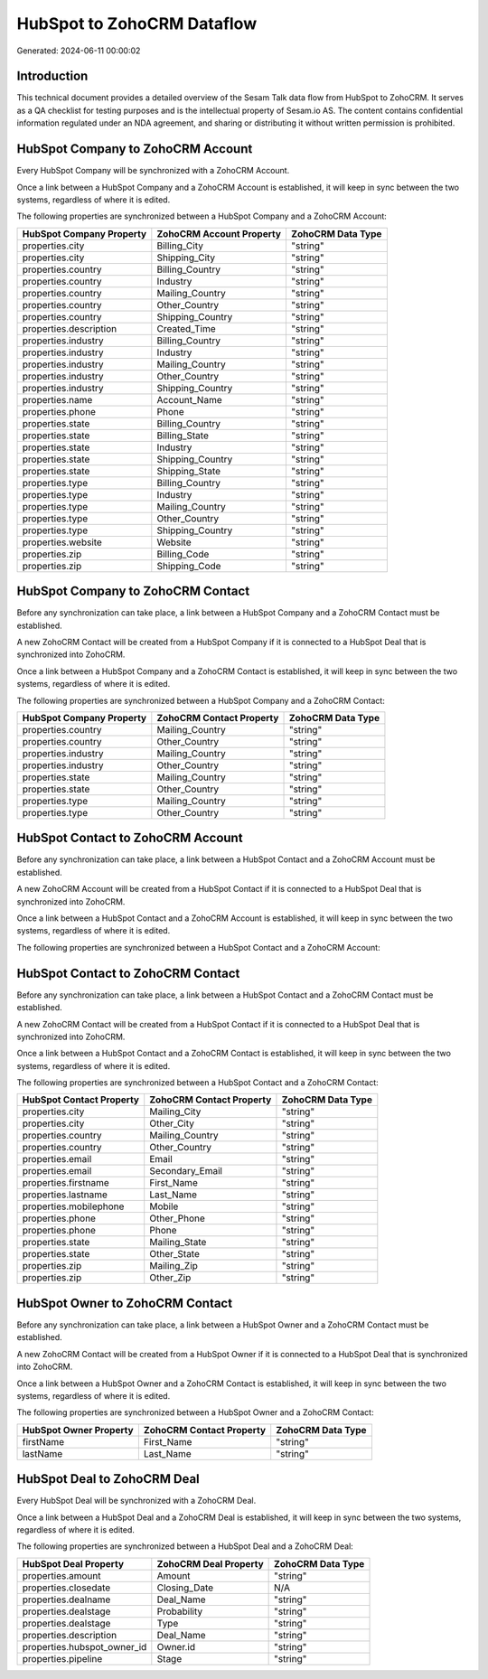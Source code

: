 ===========================
HubSpot to ZohoCRM Dataflow
===========================

Generated: 2024-06-11 00:00:02

Introduction
------------

This technical document provides a detailed overview of the Sesam Talk data flow from HubSpot to ZohoCRM. It serves as a QA checklist for testing purposes and is the intellectual property of Sesam.io AS. The content contains confidential information regulated under an NDA agreement, and sharing or distributing it without written permission is prohibited.

HubSpot Company to ZohoCRM Account
----------------------------------
Every HubSpot Company will be synchronized with a ZohoCRM Account.

Once a link between a HubSpot Company and a ZohoCRM Account is established, it will keep in sync between the two systems, regardless of where it is edited.

The following properties are synchronized between a HubSpot Company and a ZohoCRM Account:

.. list-table::
   :header-rows: 1

   * - HubSpot Company Property
     - ZohoCRM Account Property
     - ZohoCRM Data Type
   * - properties.city
     - Billing_City
     - "string"
   * - properties.city
     - Shipping_City
     - "string"
   * - properties.country
     - Billing_Country
     - "string"
   * - properties.country
     - Industry
     - "string"
   * - properties.country
     - Mailing_Country
     - "string"
   * - properties.country
     - Other_Country
     - "string"
   * - properties.country
     - Shipping_Country
     - "string"
   * - properties.description
     - Created_Time
     - "string"
   * - properties.industry
     - Billing_Country
     - "string"
   * - properties.industry
     - Industry
     - "string"
   * - properties.industry
     - Mailing_Country
     - "string"
   * - properties.industry
     - Other_Country
     - "string"
   * - properties.industry
     - Shipping_Country
     - "string"
   * - properties.name
     - Account_Name
     - "string"
   * - properties.phone
     - Phone
     - "string"
   * - properties.state
     - Billing_Country
     - "string"
   * - properties.state
     - Billing_State
     - "string"
   * - properties.state
     - Industry
     - "string"
   * - properties.state
     - Shipping_Country
     - "string"
   * - properties.state
     - Shipping_State
     - "string"
   * - properties.type
     - Billing_Country
     - "string"
   * - properties.type
     - Industry
     - "string"
   * - properties.type
     - Mailing_Country
     - "string"
   * - properties.type
     - Other_Country
     - "string"
   * - properties.type
     - Shipping_Country
     - "string"
   * - properties.website
     - Website
     - "string"
   * - properties.zip
     - Billing_Code
     - "string"
   * - properties.zip
     - Shipping_Code
     - "string"


HubSpot Company to ZohoCRM Contact
----------------------------------
Before any synchronization can take place, a link between a HubSpot Company and a ZohoCRM Contact must be established.

A new ZohoCRM Contact will be created from a HubSpot Company if it is connected to a HubSpot Deal that is synchronized into ZohoCRM.

Once a link between a HubSpot Company and a ZohoCRM Contact is established, it will keep in sync between the two systems, regardless of where it is edited.

The following properties are synchronized between a HubSpot Company and a ZohoCRM Contact:

.. list-table::
   :header-rows: 1

   * - HubSpot Company Property
     - ZohoCRM Contact Property
     - ZohoCRM Data Type
   * - properties.country
     - Mailing_Country
     - "string"
   * - properties.country
     - Other_Country
     - "string"
   * - properties.industry
     - Mailing_Country
     - "string"
   * - properties.industry
     - Other_Country
     - "string"
   * - properties.state
     - Mailing_Country
     - "string"
   * - properties.state
     - Other_Country
     - "string"
   * - properties.type
     - Mailing_Country
     - "string"
   * - properties.type
     - Other_Country
     - "string"


HubSpot Contact to ZohoCRM Account
----------------------------------
Before any synchronization can take place, a link between a HubSpot Contact and a ZohoCRM Account must be established.

A new ZohoCRM Account will be created from a HubSpot Contact if it is connected to a HubSpot Deal that is synchronized into ZohoCRM.

Once a link between a HubSpot Contact and a ZohoCRM Account is established, it will keep in sync between the two systems, regardless of where it is edited.

The following properties are synchronized between a HubSpot Contact and a ZohoCRM Account:

.. list-table::
   :header-rows: 1

   * - HubSpot Contact Property
     - ZohoCRM Account Property
     - ZohoCRM Data Type


HubSpot Contact to ZohoCRM Contact
----------------------------------
Before any synchronization can take place, a link between a HubSpot Contact and a ZohoCRM Contact must be established.

A new ZohoCRM Contact will be created from a HubSpot Contact if it is connected to a HubSpot Deal that is synchronized into ZohoCRM.

Once a link between a HubSpot Contact and a ZohoCRM Contact is established, it will keep in sync between the two systems, regardless of where it is edited.

The following properties are synchronized between a HubSpot Contact and a ZohoCRM Contact:

.. list-table::
   :header-rows: 1

   * - HubSpot Contact Property
     - ZohoCRM Contact Property
     - ZohoCRM Data Type
   * - properties.city
     - Mailing_City
     - "string"
   * - properties.city
     - Other_City
     - "string"
   * - properties.country
     - Mailing_Country
     - "string"
   * - properties.country
     - Other_Country
     - "string"
   * - properties.email
     - Email
     - "string"
   * - properties.email
     - Secondary_Email
     - "string"
   * - properties.firstname
     - First_Name
     - "string"
   * - properties.lastname
     - Last_Name
     - "string"
   * - properties.mobilephone
     - Mobile
     - "string"
   * - properties.phone
     - Other_Phone
     - "string"
   * - properties.phone
     - Phone
     - "string"
   * - properties.state
     - Mailing_State
     - "string"
   * - properties.state
     - Other_State
     - "string"
   * - properties.zip
     - Mailing_Zip
     - "string"
   * - properties.zip
     - Other_Zip
     - "string"


HubSpot Owner to ZohoCRM Contact
--------------------------------
Before any synchronization can take place, a link between a HubSpot Owner and a ZohoCRM Contact must be established.

A new ZohoCRM Contact will be created from a HubSpot Owner if it is connected to a HubSpot Deal that is synchronized into ZohoCRM.

Once a link between a HubSpot Owner and a ZohoCRM Contact is established, it will keep in sync between the two systems, regardless of where it is edited.

The following properties are synchronized between a HubSpot Owner and a ZohoCRM Contact:

.. list-table::
   :header-rows: 1

   * - HubSpot Owner Property
     - ZohoCRM Contact Property
     - ZohoCRM Data Type
   * - firstName
     - First_Name
     - "string"
   * - lastName
     - Last_Name
     - "string"


HubSpot Deal to ZohoCRM Deal
----------------------------
Every HubSpot Deal will be synchronized with a ZohoCRM Deal.

Once a link between a HubSpot Deal and a ZohoCRM Deal is established, it will keep in sync between the two systems, regardless of where it is edited.

The following properties are synchronized between a HubSpot Deal and a ZohoCRM Deal:

.. list-table::
   :header-rows: 1

   * - HubSpot Deal Property
     - ZohoCRM Deal Property
     - ZohoCRM Data Type
   * - properties.amount
     - Amount
     - "string"
   * - properties.closedate
     - Closing_Date
     - N/A
   * - properties.dealname
     - Deal_Name
     - "string"
   * - properties.dealstage
     - Probability
     - "string"
   * - properties.dealstage
     - Type
     - "string"
   * - properties.description
     - Deal_Name
     - "string"
   * - properties.hubspot_owner_id
     - Owner.id
     - "string"
   * - properties.pipeline
     - Stage
     - "string"

